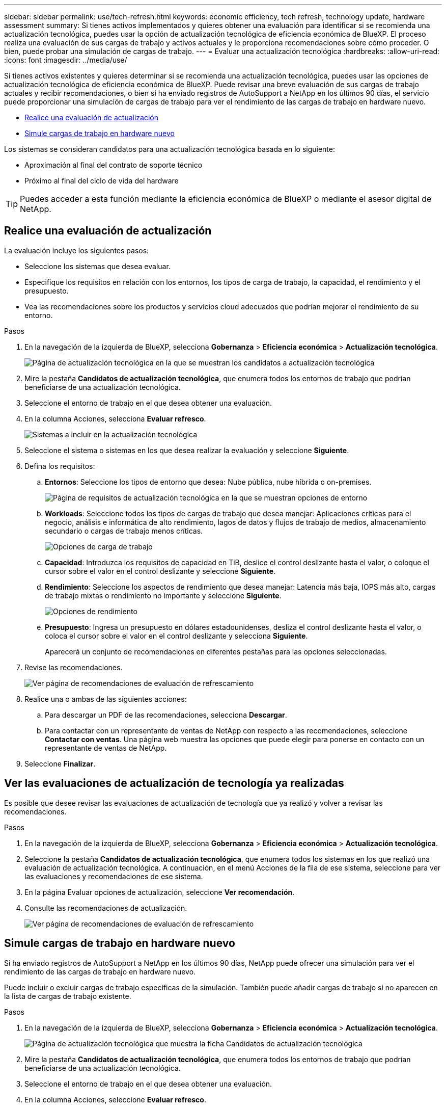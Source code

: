 ---
sidebar: sidebar 
permalink: use/tech-refresh.html 
keywords: economic efficiency, tech refresh, technology update, hardware assessment 
summary: Si tienes activos implementados y quieres obtener una evaluación para identificar si se recomienda una actualización tecnológica, puedes usar la opción de actualización tecnológica de eficiencia económica de BlueXP. El proceso realiza una evaluación de sus cargas de trabajo y activos actuales y le proporciona recomendaciones sobre cómo proceder. O bien, puede probar una simulación de cargas de trabajo. 
---
= Evaluar una actualización tecnológica
:hardbreaks:
:allow-uri-read: 
:icons: font
:imagesdir: ../media/use/


[role="lead"]
Si tienes activos existentes y quieres determinar si se recomienda una actualización tecnológica, puedes usar las opciones de actualización tecnológica de eficiencia económica de BlueXP. Puede revisar una breve evaluación de sus cargas de trabajo actuales y recibir recomendaciones, o bien si ha enviado registros de AutoSupport a NetApp en los últimos 90 días, el servicio puede proporcionar una simulación de cargas de trabajo para ver el rendimiento de las cargas de trabajo en hardware nuevo.

* <<Realice una evaluación de actualización>>
* <<Simule cargas de trabajo en hardware nuevo>>


Los sistemas se consideran candidatos para una actualización tecnológica basada en lo siguiente:

* Aproximación al final del contrato de soporte técnico
* Próximo al final del ciclo de vida del hardware



TIP: Puedes acceder a esta función mediante la eficiencia económica de BlueXP o mediante el asesor digital de NetApp.



== Realice una evaluación de actualización

La evaluación incluye los siguientes pasos:

* Seleccione los sistemas que desea evaluar.
* Especifique los requisitos en relación con los entornos, los tipos de carga de trabajo, la capacidad, el rendimiento y el presupuesto.
* Vea las recomendaciones sobre los productos y servicios cloud adecuados que podrían mejorar el rendimiento de su entorno.


.Pasos
. En la navegación de la izquierda de BlueXP, selecciona *Gobernanza* > *Eficiencia económica* > *Actualización tecnológica*.
+
image:tech-refresh-list2.png["Página de actualización tecnológica en la que se muestran los candidatos a actualización tecnológica"]

. Mire la pestaña *Candidatos de actualización tecnológica*, que enumera todos los entornos de trabajo que podrían beneficiarse de una actualización tecnológica.
. Seleccione el entorno de trabajo en el que desea obtener una evaluación.
. En la columna Acciones, selecciona *Evaluar refresco*.
+
image:tech-refresh-systems.png["Sistemas a incluir en la actualización tecnológica"]

. Seleccione el sistema o sistemas en los que desea realizar la evaluación y seleccione *Siguiente*.
. Defina los requisitos:
+
.. *Entornos*: Seleccione los tipos de entorno que desea: Nube pública, nube híbrida o on-premises.
+
image:tech-refresh-requirements-environments4.png["Página de requisitos de actualización tecnológica en la que se muestran opciones de entorno"]

.. *Workloads*: Seleccione todos los tipos de cargas de trabajo que desea manejar: Aplicaciones críticas para el negocio, análisis e informática de alto rendimiento, lagos de datos y flujos de trabajo de medios, almacenamiento secundario o cargas de trabajo menos críticas.
+
image:tech-refresh-requirements-workload-tiles.png["Opciones de carga de trabajo"]

.. *Capacidad*: Introduzca los requisitos de capacidad en TiB, deslice el control deslizante hasta el valor, o coloque el cursor sobre el valor en el control deslizante y seleccione *Siguiente*.
.. *Rendimiento*: Seleccione los aspectos de rendimiento que desea manejar: Latencia más baja, IOPS más alto, cargas de trabajo mixtas o rendimiento no importante y seleccione *Siguiente*.
+
image:tech-refresh-requirements-performance-tiles.png["Opciones de rendimiento"]

.. *Presupuesto*: Ingresa un presupuesto en dólares estadounidenses, desliza el control deslizante hasta el valor, o coloca el cursor sobre el valor en el control deslizante y selecciona *Siguiente*.
+
Aparecerá un conjunto de recomendaciones en diferentes pestañas para las opciones seleccionadas.



. Revise las recomendaciones.
+
image:tech-refresh-view-recommendations2.png["Ver página de recomendaciones de evaluación de refrescamiento"]

. Realice una o ambas de las siguientes acciones:
+
.. Para descargar un PDF de las recomendaciones, selecciona *Descargar*.
.. Para contactar con un representante de ventas de NetApp con respecto a las recomendaciones, seleccione *Contactar con ventas*. Una página web muestra las opciones que puede elegir para ponerse en contacto con un representante de ventas de NetApp.


. Seleccione *Finalizar*.




== Ver las evaluaciones de actualización de tecnología ya realizadas

Es posible que desee revisar las evaluaciones de actualización de tecnología que ya realizó y volver a revisar las recomendaciones.

.Pasos
. En la navegación de la izquierda de BlueXP, selecciona *Gobernanza* > *Eficiencia económica* > *Actualización tecnológica*.
. Seleccione la pestaña *Candidatos de actualización tecnológica*, que enumera todos los sistemas en los que realizó una evaluación de actualización tecnológica. A continuación, en el menú Acciones de la fila de ese sistema, seleccione para ver las evaluaciones y recomendaciones de ese sistema.
. En la página Evaluar opciones de actualización, seleccione *Ver recomendación*.
. Consulte las recomendaciones de actualización.
+
image:tech-refresh-view-recommendations2.png["Ver página de recomendaciones de evaluación de refrescamiento"]





== Simule cargas de trabajo en hardware nuevo

Si ha enviado registros de AutoSupport a NetApp en los últimos 90 días, NetApp puede ofrecer una simulación para ver el rendimiento de las cargas de trabajo en hardware nuevo.

Puede incluir o excluir cargas de trabajo específicas de la simulación. También puede añadir cargas de trabajo si no aparecen en la lista de cargas de trabajo existente.

.Pasos
. En la navegación de la izquierda de BlueXP, selecciona *Gobernanza* > *Eficiencia económica* > *Actualización tecnológica*.
+
image:tech-refresh-list2.png["Página de actualización tecnológica que muestra la ficha Candidatos de actualización tecnológica"]

. Mire la pestaña *Candidatos de actualización tecnológica*, que enumera todos los entornos de trabajo que podrían beneficiarse de una actualización tecnológica.
. Seleccione el entorno de trabajo en el que desea obtener una evaluación.
. En la columna Acciones, seleccione *Evaluar refresco*.
+

NOTE: El servicio importa detalles de la carga de trabajo como preparación para la simulación.

+
image:tech-refresh-simulation-requirements3.png["Simule la página Cargas de trabajo que muestra las opciones de requisitos"]

. En la página Simulate Workloads > Workload Requirements, haga lo siguiente:
+
.. Para agregar una carga de trabajo que no está en la lista, seleccione *Añadir carga de trabajo*. Para obtener más información, consulte <<Añadir una carga de trabajo>>.
.. *IOPS*: Opcionalmente, cambie la IOPS que desee para su nuevo hardware.
.. *Capacidad (TiB)*: Opcionalmente, cambie la capacidad que desee para su nuevo hardware.


. Para excluir cargas de trabajo, en la columna Acciones, seleccione la opción *Excluir carga de trabajo de simulación*.
+

TIP: Para incluir cargas de trabajo excluidas anteriormente, seleccione la pestaña *Cargas de trabajo excluidas* y seleccione la opción *Incluir carga de trabajo en simulación*.
.. Seleccione *Siguiente*.

. Revise los resultados simulados del nuevo hardware en la página Configuración:
+
image:tech-refresh-simulation-results2.png["Página Simulación de cargas de trabajo que muestra los resultados de la simulación"]

+

TIP: Las mejores recomendaciones se indican con una indicación de “Mejor”.

. Para descargar un PDF de las recomendaciones, selecciona *Descargar*.
. Para contactar con un representante de ventas de NetApp con respecto a las recomendaciones:
+
.. Selecciona *Contacto*.
.. Introduzca los detalles de contacto.
.. Añada notas especiales para el representante de ventas de NetApp.
.. Seleccione *Confirmar y enviar*.


. Seleccione *Finalizar*.


.Resultado
Las recomendaciones de la simulación de carga de trabajo se envían a un representante de ventas de NetApp. También recibirá un correo electrónico confirmando las recomendaciones. Un representante de ventas de NetApp responderá a su solicitud.



== Añadir una carga de trabajo

Puede agregar una carga de trabajo que todavía no esté en la lista en la simulación de la carga de trabajo.

.Pasos
. En la navegación de la izquierda de BlueXP, selecciona *Gobernanza* > *Eficiencia económica* > *Actualización tecnológica*.
+
image:tech-refresh-list2.png["Página de actualización tecnológica que muestra la ficha Candidatos de actualización tecnológica"]

. Seleccione el entorno de trabajo.
. En la columna Acciones, seleccione *Evaluar refresco*.
+
image:tech-refresh-simulation-requirements3.png["Simule la página Cargas de trabajo que muestra las opciones de requisitos"]

. En la página Simulate Workloads > Workload Requirements, seleccione *Añadir carga de trabajo*.
+
image:tech-refresh-workload-add2.png["Agregar página de carga de trabajo"]

. Seleccione la aplicación, introduzca el nombre de una carga de trabajo y seleccione un tamaño de carga de trabajo.
. Introduzca los valores de rendimiento y capacidad esperados de la carga de trabajo.
+

NOTE: Si elige el tamaño de carga de trabajo pequeño, típico o con gran volumen de I/O, aparecen los valores predeterminados.

. De manera opcional, seleccione la flecha Opciones avanzadas y cambie los valores predeterminados de la siguiente información:
+
** *Eficiencia de almacenamiento*: Una relación de reducción de datos típica podría ser de 2 a 1.
** * Lecturas aleatorias %*: Un tamaño promedio típico de E/S para una lectura aleatoria es de 16K.
** * Lecturas secuenciales %*: Un patrón de lectura típico es 50% aleatorio y 50% secuencial.
** *Random Writes %*: Un tamaño promedio típico de E/S para una escritura aleatoria es de 32K.
** *Escritos secuenciales %*: Un patrón de escritura típico es 50% aleatorio y 50% secuencial.




